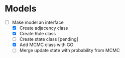 * Models
- [-] Make model an interface
  - [X] Create adjacency class
  - [X] Create Rule class
  - [ ] Create state class [pending]
  - [X] Add MCMC class with GO
  - [ ] Merge update state with probability from MCMC
